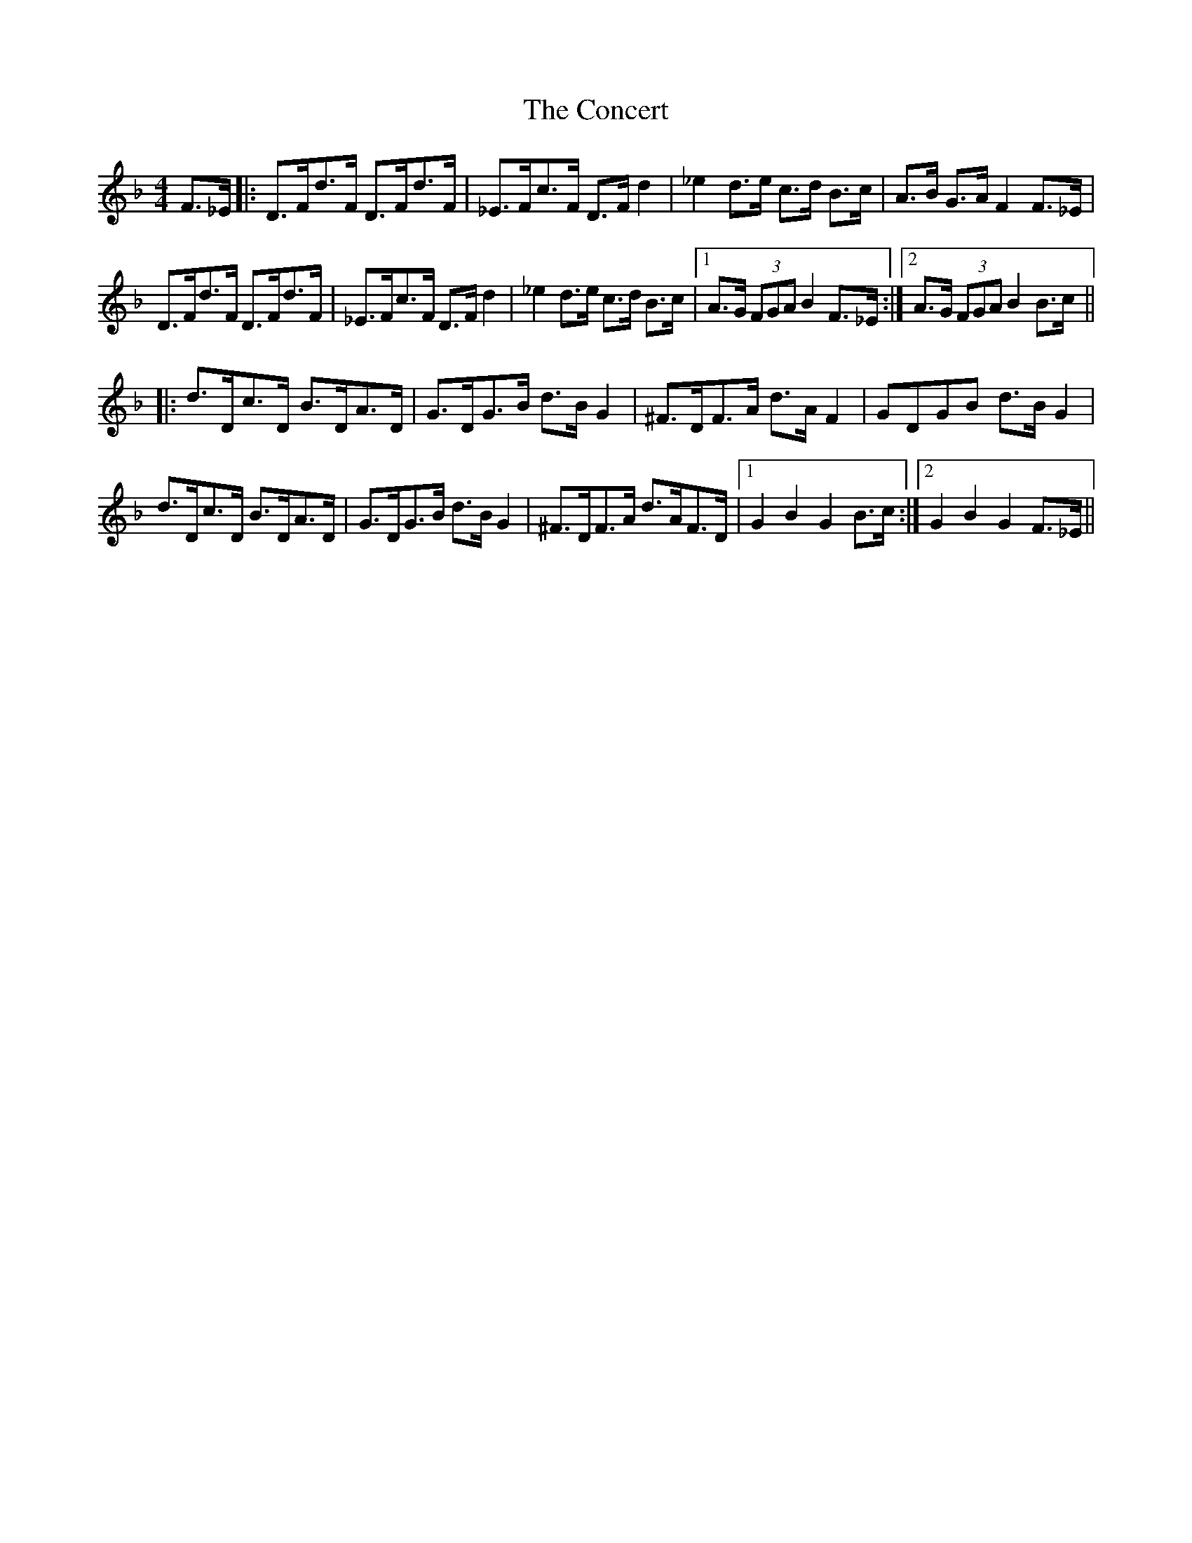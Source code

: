 X: 7914
T: Concert, The
R: hornpipe
M: 4/4
K: Fmajor
F>_E|:D>Fd>F D>Fd>F|_E>Fc>F D>F d2|_e2 d>e c>d B>c|A>B G>A F2 F>_E|
D>Fd>F D>Fd>F|_E>Fc>F D>F d2|_e2 d>e c>d B>c|1 A>G (3FGA B2F>_E:|2 A>G (3FGA B2B>c||
|:d>Dc>D B>DA>D|G>DG>B d>B G2|^F>DF>A d>A F2|GDGB d>B G2|
d>Dc>D B>DA>D|G>DG>B d>B G2|^F>DF>A d>AF>D|1 G2 B2 G2 B>c:|2 G2 B2 G2 F>_E||

